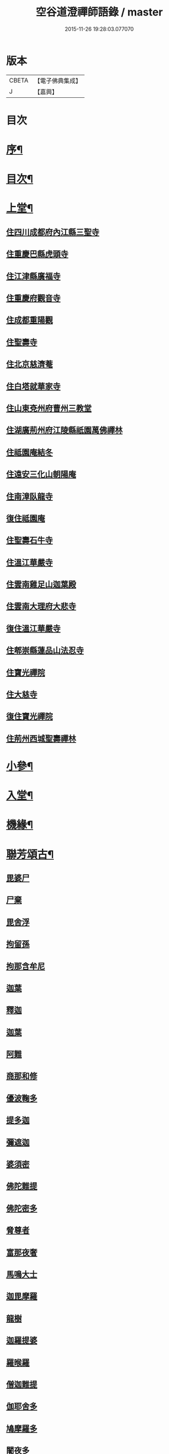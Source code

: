 #+TITLE: 空谷道澄禪師語錄 / master
#+DATE: 2015-11-26 19:28:03.077070
* 版本
 |     CBETA|【電子佛典集成】|
 |         J|【嘉興】    |

* 目次
* [[file:KR6q0583_001.txt::001-0935a2][序¶]]
* [[file:KR6q0583_001.txt::0935b12][目次¶]]
* [[file:KR6q0583_001.txt::0936b4][上堂¶]]
** [[file:KR6q0583_001.txt::0936b4][住四川成都府內江縣三聖寺]]
** [[file:KR6q0583_002.txt::002-0941a3][住重慶巴縣虎頭寺]]
** [[file:KR6q0583_003.txt::003-0943c3][住江津縣廣福寺]]
** [[file:KR6q0583_004.txt::004-0947a3][住重慶府觀音寺]]
** [[file:KR6q0583_004.txt::0948a29][住成都重陽觀]]
** [[file:KR6q0583_004.txt::0948b29][住聖壽寺]]
** [[file:KR6q0583_004.txt::0949b24][住北京慈濟菴]]
** [[file:KR6q0583_005.txt::005-0950a3][住白塔就華家寺]]
** [[file:KR6q0583_005.txt::0951a23][住山東兗州府曹州三教堂]]
** [[file:KR6q0583_006.txt::006-0953a3][住湖廣荊州府江陵縣祇園萬佛禪林]]
** [[file:KR6q0583_007.txt::007-0956c3][住祗園庵結冬]]
** [[file:KR6q0583_008.txt::008-0959b3][住遠安三化山朝陽庵]]
** [[file:KR6q0583_008.txt::0960a3][住南漳臥龍寺]]
** [[file:KR6q0583_008.txt::0960c21][復住祗園庵]]
** [[file:KR6q0583_008.txt::0961b19][住聖壽石牛寺]]
** [[file:KR6q0583_008.txt::0962c13][住溫江華嚴寺]]
** [[file:KR6q0583_008.txt::0962c21][住雲南雞足山迦葉殿]]
** [[file:KR6q0583_008.txt::0963a26][住雲南大理府大悲寺]]
** [[file:KR6q0583_009.txt::009-0964a3][復住溫江華嚴寺]]
** [[file:KR6q0583_010.txt::010-0966c3][住郫崇縣蓮品山法忍寺]]
** [[file:KR6q0583_011.txt::011-0969b3][住寶光禪院]]
** [[file:KR6q0583_011.txt::0971c22][住大慈寺]]
** [[file:KR6q0583_011.txt::0973a21][復住寶光禪院]]
** [[file:KR6q0583_012.txt::012-0973c3][住荊州西城聖壽禪林]]
* [[file:KR6q0583_013.txt::013-0975a4][小參¶]]
* [[file:KR6q0583_013.txt::0977c24][入堂¶]]
* [[file:KR6q0583_013.txt::0978b14][機緣¶]]
* [[file:KR6q0583_014.txt::014-0979c4][聯芳頌古¶]]
** [[file:KR6q0583_014.txt::014-0979c4][毘婆尸]]
** [[file:KR6q0583_014.txt::014-0979c6][尸棄]]
** [[file:KR6q0583_014.txt::014-0979c8][毘舍浮]]
** [[file:KR6q0583_014.txt::014-0979c10][拘留孫]]
** [[file:KR6q0583_014.txt::014-0979c12][拘那含牟尼]]
** [[file:KR6q0583_014.txt::014-0979c15][迦葉]]
** [[file:KR6q0583_014.txt::014-0979c17][釋迦]]
** [[file:KR6q0583_014.txt::014-0979c19][迦葉]]
** [[file:KR6q0583_014.txt::014-0979c21][阿難]]
** [[file:KR6q0583_014.txt::014-0979c23][商那和修]]
** [[file:KR6q0583_014.txt::014-0979c26][優波鞠多]]
** [[file:KR6q0583_014.txt::014-0979c29][提多迦]]
** [[file:KR6q0583_014.txt::0980a1][彌遮迦]]
** [[file:KR6q0583_014.txt::0980a3][婆須密]]
** [[file:KR6q0583_014.txt::0980a5][佛陀難提]]
** [[file:KR6q0583_014.txt::0980a8][佛陀密多]]
** [[file:KR6q0583_014.txt::0980a11][脅尊者]]
** [[file:KR6q0583_014.txt::0980a13][富那夜奢]]
** [[file:KR6q0583_014.txt::0980a16][馬鳴大士]]
** [[file:KR6q0583_014.txt::0980a19][迦毘摩羅]]
** [[file:KR6q0583_014.txt::0980a22][龍樹]]
** [[file:KR6q0583_014.txt::0980a24][迦羅提婆]]
** [[file:KR6q0583_014.txt::0980a27][羅㬋羅]]
** [[file:KR6q0583_014.txt::0980a29][僧迦難提]]
** [[file:KR6q0583_014.txt::0980b2][伽耶舍多]]
** [[file:KR6q0583_014.txt::0980b5][鳩摩羅多]]
** [[file:KR6q0583_014.txt::0980b8][闍夜多]]
** [[file:KR6q0583_014.txt::0980b10][婆修槃頭]]
** [[file:KR6q0583_014.txt::0980b13][摩挐羅]]
** [[file:KR6q0583_014.txt::0980b15][鶴勒那]]
** [[file:KR6q0583_014.txt::0980b17][師子]]
** [[file:KR6q0583_014.txt::0980b19][達磨達]]
** [[file:KR6q0583_014.txt::0980b22][婆舍斯多]]
** [[file:KR6q0583_014.txt::0980b25][不如密多]]
** [[file:KR6q0583_014.txt::0980b28][般若多羅]]
** [[file:KR6q0583_014.txt::0980c1][菩提達磨]]
** [[file:KR6q0583_014.txt::0980c4][慧可]]
** [[file:KR6q0583_014.txt::0980c6][僧璨]]
** [[file:KR6q0583_014.txt::0980c8][道信]]
** [[file:KR6q0583_014.txt::0980c10][弘忍]]
** [[file:KR6q0583_014.txt::0980c12][慧能]]
** [[file:KR6q0583_014.txt::0980c14][南嶽讓]]
** [[file:KR6q0583_014.txt::0980c16][江西道一]]
** [[file:KR6q0583_014.txt::0980c19][百丈海]]
** [[file:KR6q0583_014.txt::0980c21][黃檗運]]
** [[file:KR6q0583_014.txt::0980c23][臨濟玄]]
** [[file:KR6q0583_014.txt::0980c25][興化獎]]
** [[file:KR6q0583_014.txt::0980c27][南院顒]]
** [[file:KR6q0583_014.txt::0980c29][風穴沼]]
** [[file:KR6q0583_014.txt::0981a1][首山念]]
** [[file:KR6q0583_014.txt::0981a3][汾陽昭]]
** [[file:KR6q0583_014.txt::0981a5][石霜圓]]
** [[file:KR6q0583_014.txt::0981a7][楊岐會]]
** [[file:KR6q0583_014.txt::0981a9][白雲端]]
** [[file:KR6q0583_014.txt::0981a11][五祖演]]
** [[file:KR6q0583_014.txt::0981a13][圓悟勤]]
** [[file:KR6q0583_014.txt::0981a15][虎丘隆]]
** [[file:KR6q0583_014.txt::0981a17][應菴華]]
** [[file:KR6q0583_014.txt::0981a19][密庵傑]]
** [[file:KR6q0583_014.txt::0981a21][破庵先]]
** [[file:KR6q0583_014.txt::0981a23][無準範]]
** [[file:KR6q0583_014.txt::0981a25][雪巖欽]]
** [[file:KR6q0583_014.txt::0981a27][高峰玅]]
** [[file:KR6q0583_014.txt::0981a29][中峰本]]
** [[file:KR6q0583_014.txt::0981b1][千巖長]]
** [[file:KR6q0583_014.txt::0981b3][萬峰蔚]]
** [[file:KR6q0583_014.txt::0981b5][寶藏持]]
** [[file:KR6q0583_014.txt::0981b7][東明旵]]
** [[file:KR6q0583_014.txt::0981b9][海舟慈]]
** [[file:KR6q0583_014.txt::0981b11][寶峰瑄]]
** [[file:KR6q0583_014.txt::0981b13][天琦瑞]]
** [[file:KR6q0583_014.txt::0981b15][無聞聰]]
** [[file:KR6q0583_014.txt::0981b17][天心寶]]
** [[file:KR6q0583_014.txt::0981b19][幻有傳]]
** [[file:KR6q0583_014.txt::0981b21][密雲悟]]
** [[file:KR6q0583_014.txt::0981b23][破山明]]
** [[file:KR6q0583_014.txt::0981b25][敏樹相]]
** [[file:KR6q0583_014.txt::0981b27][空自頌]]
* [[file:KR6q0583_014.txt::0981b30][聯芳偈¶]]
** [[file:KR6q0583_014.txt::0981b30][付淨凡任禪人]]
** [[file:KR6q0583_014.txt::0981c4][付惺來正禪人¶]]
** [[file:KR6q0583_014.txt::0981c7][付佛山清禪人¶]]
** [[file:KR6q0583_014.txt::0981c10][付滄璣逢禪人¶]]
** [[file:KR6q0583_014.txt::0981c13][付萎南真禪人¶]]
** [[file:KR6q0583_014.txt::0981c16][付參石峨禪人¶]]
** [[file:KR6q0583_014.txt::0981c19][付暹明開禪人¶]]
** [[file:KR6q0583_014.txt::0981c22][付徹明現禪人¶]]
** [[file:KR6q0583_014.txt::0981c25][付普拙正禪人¶]]
** [[file:KR6q0583_014.txt::0981c28][付明旨善禪人¶]]
** [[file:KR6q0583_014.txt::0981c30][付揮印位禪人]]
** [[file:KR6q0583_014.txt::0982a4][付璽旨勤禪人¶]]
** [[file:KR6q0583_014.txt::0982a7][付念如酬禪人¶]]
** [[file:KR6q0583_014.txt::0982a10][付香林仁禪人¶]]
** [[file:KR6q0583_014.txt::0982a13][付珠林海禪人¶]]
** [[file:KR6q0583_014.txt::0982a16][付古燈昌禪人¶]]
** [[file:KR6q0583_014.txt::0982a19][付興隆旺禪人¶]]
** [[file:KR6q0583_014.txt::0982a22][付任展理禪人¶]]
** [[file:KR6q0583_014.txt::0982a25][付翀霄頂禪人¶]]
** [[file:KR6q0583_014.txt::0982a28][付湛清儒禪人¶]]
** [[file:KR6q0583_014.txt::0982a30][付徹通融禪人]]
** [[file:KR6q0583_014.txt::0982b4][付雪居陽禪人¶]]
** [[file:KR6q0583_014.txt::0982b7][付智能賢禪人¶]]
** [[file:KR6q0583_014.txt::0982b10][付靜融興禪人¶]]
** [[file:KR6q0583_014.txt::0982b13][付含潤慈禪人¶]]
** [[file:KR6q0583_014.txt::0982b16][付雲峰隱禪人¶]]
** [[file:KR6q0583_014.txt::0982b19][代峰頂徒付惺悟柱禪人¶]]
** [[file:KR6q0583_014.txt::0982b22][付玄明方禪人¶]]
** [[file:KR6q0583_014.txt::0982b25][付中先正禪人¶]]
** [[file:KR6q0583_014.txt::0982b28][付見雲聖禪人¶]]
** [[file:KR6q0583_014.txt::0982b30][付應天香禪人]]
** [[file:KR6q0583_014.txt::0982c4][付光輝淨禪人¶]]
** [[file:KR6q0583_014.txt::0982c7][付窮通指禪人¶]]
** [[file:KR6q0583_014.txt::0982c10][付正宗印禪人¶]]
** [[file:KR6q0583_014.txt::0982c13][付古佛綱禪人¶]]
** [[file:KR6q0583_014.txt::0982c16][付神悟真禪人¶]]
** [[file:KR6q0583_014.txt::0982c19][付能仁威禪人¶]]
** [[file:KR6q0583_014.txt::0982c22][付高安興禪人¶]]
** [[file:KR6q0583_014.txt::0982c25][付智潔清禪人¶]]
** [[file:KR6q0583_014.txt::0982c28][付佛海禪擎安居士¶]]
** [[file:KR6q0583_014.txt::0982c30][付永明昌汪居士]]
** [[file:KR6q0583_014.txt::0983a4][付冷觀胡居士¶]]
** [[file:KR6q0583_014.txt::0983a7][付洪通房居士¶]]
** [[file:KR6q0583_014.txt::0983a10][付剛直趙居士¶]]
** [[file:KR6q0583_014.txt::0983a13][付佛應德成陳居士¶]]
* [[file:KR6q0583_014.txt::0983a16][法偈¶]]
** [[file:KR6q0583_014.txt::0983a17][示惺來¶]]
** [[file:KR6q0583_014.txt::0983a21][示佛山¶]]
** [[file:KR6q0583_014.txt::0983a25][示明旨¶]]
** [[file:KR6q0583_014.txt::0983a29][示璽旨¶]]
** [[file:KR6q0583_014.txt::0983b3][示滄璣¶]]
** [[file:KR6q0583_014.txt::0983b7][示參石¶]]
** [[file:KR6q0583_014.txt::0983b11][示普拙¶]]
** [[file:KR6q0583_014.txt::0983b15][示揮印¶]]
** [[file:KR6q0583_014.txt::0983b19][示慧眼¶]]
** [[file:KR6q0583_014.txt::0983b23][示量洪¶]]
** [[file:KR6q0583_014.txt::0983b27][示念如¶]]
** [[file:KR6q0583_014.txt::0983b30][示輝海]]
** [[file:KR6q0583_014.txt::0983c5][示念萱¶]]
** [[file:KR6q0583_014.txt::0983c9][示香林¶]]
** [[file:KR6q0583_014.txt::0983c13][示心一¶]]
** [[file:KR6q0583_014.txt::0983c17][示珠林¶]]
** [[file:KR6q0583_014.txt::0983c21][示古燈¶]]
** [[file:KR6q0583_014.txt::0983c25][示興隆¶]]
** [[file:KR6q0583_014.txt::0983c29][示任展¶]]
** [[file:KR6q0583_014.txt::0984a3][示翀霄¶]]
** [[file:KR6q0583_014.txt::0984a7][示湛清¶]]
** [[file:KR6q0583_014.txt::0984a11][示越能¶]]
** [[file:KR6q0583_014.txt::0984a15][示松月¶]]
** [[file:KR6q0583_014.txt::0984a19][示徹通¶]]
** [[file:KR6q0583_014.txt::0984a23][示雪居¶]]
** [[file:KR6q0583_014.txt::0984a27][示靜融¶]]
** [[file:KR6q0583_014.txt::0984a30][示含潤]]
** [[file:KR6q0583_014.txt::0984b5][示佛海居士¶]]
** [[file:KR6q0583_014.txt::0984b9][示永明居士¶]]
** [[file:KR6q0583_014.txt::0984b13][示佛應居士¶]]
** [[file:KR6q0583_014.txt::0984b17][示一念居士¶]]
** [[file:KR6q0583_014.txt::0984b21][示自靜王居士¶]]
** [[file:KR6q0583_014.txt::0984b27][示萬融¶]]
** [[file:KR6q0583_014.txt::0984b30][示灼然]]
** [[file:KR6q0583_014.txt::0984c5][示西傳¶]]
** [[file:KR6q0583_014.txt::0984c9][示胤兆¶]]
** [[file:KR6q0583_014.txt::0984c13][示宗胤¶]]
** [[file:KR6q0583_014.txt::0984c17][示全慧¶]]
* [[file:KR6q0583_015.txt::015-0985a4][行由¶]]
* [[file:KR6q0583_015.txt::0986c27][雜述]]
** [[file:KR6q0583_015.txt::0986c28][行狀¶]]
** [[file:KR6q0583_015.txt::0987a2][離成都聖壽石牛行腳¶]]
** [[file:KR6q0583_015.txt::0987a12][方外自敘¶]]
** [[file:KR6q0583_015.txt::0987c2][十報恩總頂禮贊¶]]
** [[file:KR6q0583_015.txt::0987c21][成住壞空¶]]
** [[file:KR6q0583_015.txt::0988a4][地水火風¶]]
* [[file:KR6q0583_015.txt::0988a13][拈頌古¶]]
* [[file:KR6q0583_015.txt::0989a14][法派¶]]
* [[file:KR6q0583_016.txt::016-0989b4][開示¶]]
* [[file:KR6q0583_016.txt::0991b2][警策¶]]
** [[file:KR6q0583_016.txt::0991b3][示淨凡¶]]
** [[file:KR6q0583_016.txt::0991b15][示冷觀居士¶]]
** [[file:KR6q0583_016.txt::0991b28][示印天¶]]
** [[file:KR6q0583_016.txt::0991c13][示萬機¶]]
** [[file:KR6q0583_016.txt::0991c30][示萬休]]
** [[file:KR6q0583_016.txt::0992a11][示雲菴居士¶]]
** [[file:KR6q0583_016.txt::0992a28][示超凡李居士¶]]
** [[file:KR6q0583_016.txt::0992b9][示能凡湯居士¶]]
** [[file:KR6q0583_016.txt::0992c2][示德清尼¶]]
** [[file:KR6q0583_016.txt::0992c9][示直超¶]]
** [[file:KR6q0583_016.txt::0992c22][示必超¶]]
** [[file:KR6q0583_016.txt::0993a6][示楊居士三界無安¶]]
** [[file:KR6q0583_016.txt::0993a19][示秦居士¶]]
** [[file:KR6q0583_016.txt::0993b7][示慧超比丘尼¶]]
* [[file:KR6q0583_017.txt::017-0993c4][法語¶]]
** [[file:KR6q0583_017.txt::017-0993c5][示工部擎安佛海居士¶]]
** [[file:KR6q0583_017.txt::017-0993c30][示印真牛居士]]
** [[file:KR6q0583_017.txt::0994a19][示大為楊居士¶]]
** [[file:KR6q0583_017.txt::0994b7][示波南居士¶]]
** [[file:KR6q0583_017.txt::0994b21][示離非盧居士¶]]
** [[file:KR6q0583_017.txt::0994c4][示智海孟居士¶]]
** [[file:KR6q0583_017.txt::0994c18][示眾善信¶]]
* [[file:KR6q0583_017.txt::0994c26][普說¶]]
* [[file:KR6q0583_017.txt::0997c10][雜頌]]
** [[file:KR6q0583_017.txt::0997c11][自嘆¶]]
** [[file:KR6q0583_017.txt::0997c15][圓明一性分三教¶]]
** [[file:KR6q0583_017.txt::0997c19][南海景題¶]]
** [[file:KR6q0583_017.txt::0997c23][出身原¶]]
** [[file:KR6q0583_017.txt::0997c27][隨方應化¶]]
** [[file:KR6q0583_017.txt::0997c30][仙景]]
** [[file:KR6q0583_017.txt::0998a5][坐觀¶]]
* [[file:KR6q0583_018.txt::018-0998b4][讚¶]]
** [[file:KR6q0583_018.txt::018-0998b5][佛法僧¶]]
** [[file:KR6q0583_018.txt::018-0998b15][總讚¶]]
** [[file:KR6q0583_018.txt::018-0998b25][達磨¶]]
** [[file:KR6q0583_018.txt::0998c11][觀音¶]]
** [[file:KR6q0583_018.txt::0998c15][地藏¶]]
** [[file:KR6q0583_018.txt::0998c19][普賢¶]]
** [[file:KR6q0583_018.txt::0998c23][彌勒¶]]
** [[file:KR6q0583_018.txt::0998c27][伽藍¶]]
** [[file:KR6q0583_018.txt::0998c30][監齋]]
** [[file:KR6q0583_018.txt::0999a5][韋馱¶]]
** [[file:KR6q0583_018.txt::0999a9][羅漢¶]]
** [[file:KR6q0583_018.txt::0999a20][諸天¶]]
** [[file:KR6q0583_018.txt::0999a24][天王¶]]
** [[file:KR6q0583_018.txt::0999a28][五臺景題¶]]
** [[file:KR6q0583_018.txt::0999b14][密祖像¶]]
** [[file:KR6q0583_018.txt::0999b20][破祖像¶]]
** [[file:KR6q0583_018.txt::0999b28][敏師像¶]]
** [[file:KR6q0583_018.txt::0999c4][自像¶]]
** [[file:KR6q0583_018.txt::0999c8][廣濟律師¶]]
** [[file:KR6q0583_018.txt::0999c12][愍忠律師¶]]
** [[file:KR6q0583_018.txt::0999c16][諸山禮白塔¶]]
* [[file:KR6q0583_018.txt::0999c23][壽]]
** [[file:KR6q0583_018.txt::0999c24][壽順承王¶]]
** [[file:KR6q0583_018.txt::0999c28][壽貝勒王¶]]
** [[file:KR6q0583_018.txt::1000a2][壽蔡督臺¶]]
** [[file:KR6q0583_018.txt::1000a6][壽李總戎¶]]
** [[file:KR6q0583_018.txt::1000a10][壽康總戎¶]]
** [[file:KR6q0583_018.txt::1000a14][壽陳護法¶]]
** [[file:KR6q0583_018.txt::1000a18][壽郫崇縣丘公¶]]
** [[file:KR6q0583_018.txt::1000a22][壽劉居士¶]]
** [[file:KR6q0583_018.txt::1000a26][壽傅居士¶]]
** [[file:KR6q0583_018.txt::1000a30][壽吳居士¶]]
** [[file:KR6q0583_018.txt::1000b4][壽艾居士¶]]
** [[file:KR6q0583_018.txt::1000b8][壽廣文禪人¶]]
** [[file:KR6q0583_018.txt::1000b12][壽惺悟禪人¶]]
** [[file:KR6q0583_018.txt::1000b16][壽萬居士¶]]
** [[file:KR6q0583_018.txt::1000b20][壽何居士¶]]
* [[file:KR6q0583_018.txt::1000b24][牧牛頌¶]]
** [[file:KR6q0583_018.txt::1000b25][撥草尋牛¶]]
** [[file:KR6q0583_018.txt::1000b29][倏然見跡¶]]
** [[file:KR6q0583_018.txt::1000c3][捕步見牛¶]]
** [[file:KR6q0583_018.txt::1000c7][得牛貫鼻¶]]
** [[file:KR6q0583_018.txt::1000c11][得牛調馴¶]]
** [[file:KR6q0583_018.txt::1000c15][騎牛歸家¶]]
** [[file:KR6q0583_018.txt::1000c19][忘牛存人¶]]
** [[file:KR6q0583_018.txt::1000c23][人牛雙忘¶]]
** [[file:KR6q0583_018.txt::1000c27][雙露雙收¶]]
** [[file:KR6q0583_018.txt::1001a5][入廛垂手¶]]
** [[file:KR6q0583_018.txt::1001a30][聖壽寺石牛頌¶]]
* [[file:KR6q0583_019.txt::019-1001c4][法偈¶]]
** [[file:KR6q0583_019.txt::019-1001c5][示金山居士　　順承王¶]]
** [[file:KR6q0583_019.txt::019-1001c11][示傳燈居士　　翰林穆書¶]]
** [[file:KR6q0583_019.txt::019-1001c15][示佛海居士　　工部擎安¶]]
** [[file:KR6q0583_019.txt::019-1001c19][示圓進居士　　戶部喇都虎¶]]
** [[file:KR6q0583_019.txt::019-1001c23][示明應居士　　戶部馬爾泰¶]]
** [[file:KR6q0583_019.txt::019-1001c27][示明奇居士　　戶部何關保¶]]
** [[file:KR6q0583_019.txt::019-1001c30][示德祥居士　　戶部趙有仁]]
** [[file:KR6q0583_019.txt::1002a5][示德永居士　　駕前王廣生¶]]
** [[file:KR6q0583_019.txt::1002a9][示榮陞居士　　守府劉君寵¶]]
* [[file:KR6q0583_019.txt::1002a12][示偈¶]]
** [[file:KR6q0583_019.txt::1002a13][示福田賈居士¶]]
** [[file:KR6q0583_019.txt::1002a16][示天柱陳居士¶]]
** [[file:KR6q0583_019.txt::1002a19][示福真¶]]
** [[file:KR6q0583_019.txt::1002a22][示善長¶]]
** [[file:KR6q0583_019.txt::1002a25][示傳燈¶]]
** [[file:KR6q0583_019.txt::1002a28][示長松¶]]
** [[file:KR6q0583_019.txt::1002a30][示漢雨]]
** [[file:KR6q0583_019.txt::1002b5][示天破¶]]
** [[file:KR6q0583_019.txt::1002b9][示秀文¶]]
** [[file:KR6q0583_019.txt::1002b13][示法空¶]]
** [[file:KR6q0583_019.txt::1002b17][示高隱¶]]
** [[file:KR6q0583_019.txt::1002b21][示迥超¶]]
** [[file:KR6q0583_019.txt::1002b25][示仁超¶]]
** [[file:KR6q0583_019.txt::1002b29][示福超¶]]
** [[file:KR6q0583_019.txt::1002c3][示自超¶]]
** [[file:KR6q0583_019.txt::1002c7][示天都¶]]
** [[file:KR6q0583_019.txt::1002c11][示真印¶]]
** [[file:KR6q0583_019.txt::1002c15][示東風¶]]
** [[file:KR6q0583_019.txt::1002c19][示壽翁王德賢解元¶]]
** [[file:KR6q0583_019.txt::1002c23][示佛解孔白眉¶]]
** [[file:KR6q0583_019.txt::1002c27][示歸宗¶]]
** [[file:KR6q0583_019.txt::1002c30][示玄明]]
** [[file:KR6q0583_019.txt::1003a5][示中先¶]]
** [[file:KR6q0583_019.txt::1003a9][示彼岸¶]]
** [[file:KR6q0583_019.txt::1003a13][示智海¶]]
** [[file:KR6q0583_019.txt::1003a17][示萬有¶]]
** [[file:KR6q0583_019.txt::1003a21][示舒展¶]]
** [[file:KR6q0583_019.txt::1003a25][示剛直趙居士¶]]
** [[file:KR6q0583_019.txt::1003a29][示金相寺戒子¶]]
** [[file:KR6q0583_019.txt::1003b3][示光大¶]]
** [[file:KR6q0583_019.txt::1003b7][示學人¶]]
** [[file:KR6q0583_019.txt::1003b11][示悟超¶]]
** [[file:KR6q0583_019.txt::1003b14][示昱霩¶]]
** [[file:KR6q0583_019.txt::1003b17][示遍知¶]]
** [[file:KR6q0583_019.txt::1003b20][示徹明¶]]
** [[file:KR6q0583_019.txt::1003b23][示靈碧¶]]
** [[file:KR6q0583_019.txt::1003b26][示慈目¶]]
** [[file:KR6q0583_019.txt::1003b29][示天池¶]]
** [[file:KR6q0583_019.txt::1003c2][示證超¶]]
** [[file:KR6q0583_019.txt::1003c5][示印光法侄¶]]
** [[file:KR6q0583_019.txt::1003c8][示悟休¶]]
** [[file:KR6q0583_019.txt::1003c11][示無量¶]]
** [[file:KR6q0583_019.txt::1003c14][示非洗¶]]
** [[file:KR6q0583_019.txt::1003c17][示瑞峨¶]]
** [[file:KR6q0583_019.txt::1003c20][示瑞峰¶]]
** [[file:KR6q0583_019.txt::1003c23][示長目¶]]
** [[file:KR6q0583_019.txt::1003c26][示如月¶]]
** [[file:KR6q0583_019.txt::1003c29][示遙聞¶]]
** [[file:KR6q0583_019.txt::1004a2][示慧目¶]]
** [[file:KR6q0583_019.txt::1004a5][示廣聞¶]]
** [[file:KR6q0583_019.txt::1004a8][示沙界¶]]
** [[file:KR6q0583_019.txt::1004a10][示追悟¶]]
** [[file:KR6q0583_019.txt::1004a13][示念慈¶]]
** [[file:KR6q0583_019.txt::1004a16][示滵𣻜¶]]
** [[file:KR6q0583_019.txt::1004a19][示渡瀰¶]]
** [[file:KR6q0583_019.txt::1004a22][示湛清¶]]
** [[file:KR6q0583_019.txt::1004a25][示淞峨¶]]
** [[file:KR6q0583_019.txt::1004a28][示惺悟¶]]
** [[file:KR6q0583_019.txt::1004a30][示坤木]]
** [[file:KR6q0583_019.txt::1004b4][示德參¶]]
** [[file:KR6q0583_019.txt::1004b6][示濦濨¶]]
** [[file:KR6q0583_019.txt::1004b9][示永盛¶]]
** [[file:KR6q0583_019.txt::1004b12][示萬融¶]]
** [[file:KR6q0583_019.txt::1004b15][示羅列¶]]
** [[file:KR6q0583_019.txt::1004b18][示光華¶]]
** [[file:KR6q0583_019.txt::1004b21][示文居士¶]]
** [[file:KR6q0583_019.txt::1004b24][示女居士德福¶]]
** [[file:KR6q0583_019.txt::1004b26][示鄭弘春¶]]
** [[file:KR6q0583_019.txt::1004b29][示德元高居士¶]]
** [[file:KR6q0583_019.txt::1004c2][示高二居士¶]]
** [[file:KR6q0583_019.txt::1004c5][示陳居士¶]]
** [[file:KR6q0583_019.txt::1004c8][示佛種¶]]
** [[file:KR6q0583_019.txt::1004c11][示撒手¶]]
** [[file:KR6q0583_019.txt::1004c14][示總持¶]]
** [[file:KR6q0583_019.txt::1004c17][示聯應¶]]
** [[file:KR6q0583_019.txt::1004c19][示李居士¶]]
** [[file:KR6q0583_019.txt::1004c22][示永證¶]]
** [[file:KR6q0583_019.txt::1004c25][示如山¶]]
** [[file:KR6q0583_019.txt::1004c28][示天生¶]]
** [[file:KR6q0583_019.txt::1004c30][示善同]]
** [[file:KR6q0583_019.txt::1005a4][示壁端¶]]
** [[file:KR6q0583_019.txt::1005a7][示法藏¶]]
** [[file:KR6q0583_019.txt::1005a10][示見佛¶]]
** [[file:KR6q0583_019.txt::1005a13][示參微¶]]
** [[file:KR6q0583_019.txt::1005a15][示清白¶]]
** [[file:KR6q0583_019.txt::1005a17][示西來¶]]
** [[file:KR6q0583_019.txt::1005a19][示挽回¶]]
** [[file:KR6q0583_019.txt::1005a22][示長春¶]]
* [[file:KR6q0583_020.txt::020-1005b4][山居¶]]
* [[file:KR6q0583_020.txt::1005c30][五言律¶]]
* [[file:KR6q0583_020.txt::1006b12][佛事¶]]
** [[file:KR6q0583_020.txt::1006b12][七月賑濟]]
** [[file:KR6q0583_020.txt::1006b18][燬百靈¶]]
** [[file:KR6q0583_020.txt::1006b23][哭雙桂破師翁¶]]
** [[file:KR6q0583_020.txt::1006c6][哭敏師和尚¶]]
** [[file:KR6q0583_020.txt::1006c19][涿州弔易菴法叔¶]]
** [[file:KR6q0583_020.txt::1006c26][為雲水僧舉火¶]]
** [[file:KR6q0583_020.txt::1006c30][為長目舉火]]
** [[file:KR6q0583_020.txt::1007a6][北京為滿洲吳夫人起棺¶]]
** [[file:KR6q0583_020.txt::1007a18][京師為福祐張居士起棺¶]]
** [[file:KR6q0583_020.txt::1007a29][江陵縣尊請對封君唐耕留先生靈小參¶]]
** [[file:KR6q0583_020.txt::1007b9][對都統穆書靈前小參¶]]
** [[file:KR6q0583_020.txt::1007b17][弔至崖法弟¶]]
** [[file:KR6q0583_020.txt::1007b24][回川抵萬縣掃本師敏老人塔¶]]
** [[file:KR6q0583_020.txt::1007c14][夔府開元寺弔繼初法弟¶]]
** [[file:KR6q0583_020.txt::1007c20][萬縣天圓寺弔耳獨法兄¶]]
** [[file:KR6q0583_020.txt::1007c25][交水龍華寺弔余山法兄(時甲子仲春也)號知止¶]]
** [[file:KR6q0583_020.txt::1007c30][回川三月過坪埧天臺山弔月峰法姪¶]]
** [[file:KR6q0583_020.txt::1008a9][重慶府觀音寺為迥超對靈¶]]
** [[file:KR6q0583_020.txt::1008a18][溫江縣尊王封君靈前小參¶]]
** [[file:KR6q0583_020.txt::1008b8][弔耆老大相葉奕¶]]
** [[file:KR6q0583_020.txt::1008b14][[邱-丘+牟]縣玉泉寺弔其白法弟靈¶]]
** [[file:KR6q0583_020.txt::1008b18][崇寧聖像寺弔滄水法弟¶]]
** [[file:KR6q0583_020.txt::1008b22][新繁龍藏寺弔大朗法孫¶]]
** [[file:KR6q0583_020.txt::1008b26][十方縣羅漢寺弔雲林法侄¶]]
* [[file:KR6q0583_020.txt::1008b30][書問¶]]
** [[file:KR6q0583_020.txt::1008b30][附敏和尚原翰]]
** [[file:KR6q0583_020.txt::1008c5][師復書¶]]
** [[file:KR6q0583_020.txt::1008c11][敏和尚復啟¶]]
** [[file:KR6q0583_020.txt::1009a2][遵義府海龍山謝法¶]]
** [[file:KR6q0583_020.txt::1009a30][附敏老人送衣書]]
** [[file:KR6q0583_020.txt::1009b10][附吼兄原扎¶]]
** [[file:KR6q0583_020.txt::1009b19][復順承王爺千歲啟¶]]
** [[file:KR6q0583_020.txt::1009b30][復工部郎中擎安德禪居士]]
* 卷
** [[file:KR6q0583_001.txt][空谷道澄禪師語錄 1]]
** [[file:KR6q0583_002.txt][空谷道澄禪師語錄 2]]
** [[file:KR6q0583_003.txt][空谷道澄禪師語錄 3]]
** [[file:KR6q0583_004.txt][空谷道澄禪師語錄 4]]
** [[file:KR6q0583_005.txt][空谷道澄禪師語錄 5]]
** [[file:KR6q0583_006.txt][空谷道澄禪師語錄 6]]
** [[file:KR6q0583_007.txt][空谷道澄禪師語錄 7]]
** [[file:KR6q0583_008.txt][空谷道澄禪師語錄 8]]
** [[file:KR6q0583_009.txt][空谷道澄禪師語錄 9]]
** [[file:KR6q0583_010.txt][空谷道澄禪師語錄 10]]
** [[file:KR6q0583_011.txt][空谷道澄禪師語錄 11]]
** [[file:KR6q0583_012.txt][空谷道澄禪師語錄 12]]
** [[file:KR6q0583_013.txt][空谷道澄禪師語錄 13]]
** [[file:KR6q0583_014.txt][空谷道澄禪師語錄 14]]
** [[file:KR6q0583_015.txt][空谷道澄禪師語錄 15]]
** [[file:KR6q0583_016.txt][空谷道澄禪師語錄 16]]
** [[file:KR6q0583_017.txt][空谷道澄禪師語錄 17]]
** [[file:KR6q0583_018.txt][空谷道澄禪師語錄 18]]
** [[file:KR6q0583_019.txt][空谷道澄禪師語錄 19]]
** [[file:KR6q0583_020.txt][空谷道澄禪師語錄 20]]
